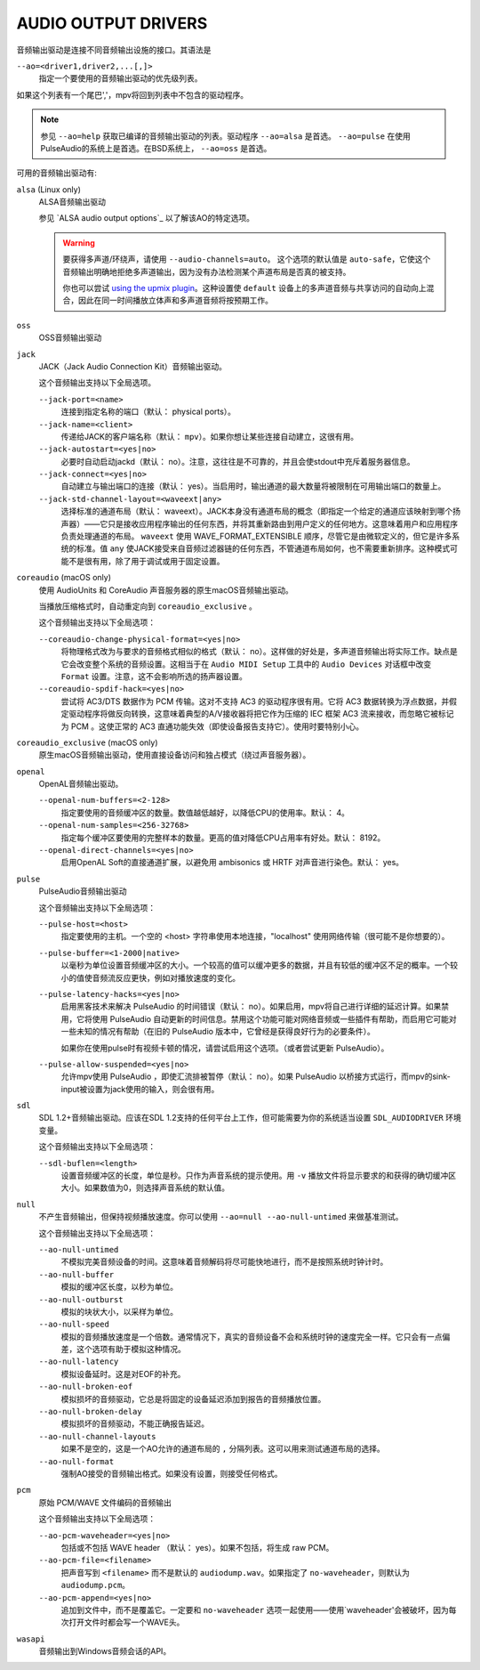 AUDIO OUTPUT DRIVERS
====================

音频输出驱动是连接不同音频输出设施的接口。其语法是

``--ao=<driver1,driver2,...[,]>``
    指定一个要使用的音频输出驱动的优先级列表。

如果这个列表有一个尾巴','，mpv将回到列表中不包含的驱动程序。

.. note::

    参见 ``--ao=help`` 获取已编译的音频输出驱动的列表。驱动程序 ``--ao=alsa`` 是首选。 ``--ao=pulse`` 在使用PulseAudio的系统上是首选。在BSD系统上， ``--ao=oss`` 是首选。

可用的音频输出驱动有:

``alsa`` (Linux only)
    ALSA音频输出驱动

    参见 `ALSA audio output options`_ 以了解该AO的特定选项。

    .. warning::

        要获得多声道/环绕声，请使用 ``--audio-channels=auto``。 这个选项的默认值是 ``auto-safe``，它使这个音频输出明确地拒绝多声道输出，因为没有办法检测某个声道布局是否真的被支持。

        你也可以尝试 `using the upmix plugin <http://git.io/vfuAy>`_。这种设置使 ``default`` 设备上的多声道音频与共享访问的自动向上混合，因此在同一时间播放立体声和多声道音频将按预期工作。

``oss``
    OSS音频输出驱动

``jack``
    JACK（Jack Audio Connection Kit）音频输出驱动。

    这个音频输出支持以下全局选项。

    ``--jack-port=<name>``
        连接到指定名称的端口（默认： physical ports）。
    ``--jack-name=<client>``
        传递给JACK的客户端名称（默认： ``mpv``）。如果你想让某些连接自动建立，这很有用。
    ``--jack-autostart=<yes|no>``
        必要时自动启动jackd（默认： no）。注意，这往往是不可靠的，并且会使stdout中充斥着服务器信息。
    ``--jack-connect=<yes|no>``
        自动建立与输出端口的连接（默认： yes）。当启用时，输出通道的最大数量将被限制在可用输出端口的数量上。
    ``--jack-std-channel-layout=<waveext|any>``
        选择标准的通道布局（默认： waveext）。JACK本身没有通道布局的概念（即指定一个给定的通道应该映射到哪个扬声器）——它只是接收应用程序输出的任何东西，并将其重新路由到用户定义的任何地方。这意味着用户和应用程序负责处理通道的布局。 ``waveext`` 使用 WAVE_FORMAT_EXTENSIBLE 顺序，尽管它是由微软定义的，但它是许多系统的标准。值 ``any`` 使JACK接受来自音频过滤器链的任何东西，不管通道布局如何，也不需要重新排序。这种模式可能不是很有用，除了用于调试或用于固定设置。

``coreaudio`` (macOS only)
    使用 AudioUnits 和 CoreAudio 声音服务器的原生macOS音频输出驱动。

    当播放压缩格式时，自动重定向到 ``coreaudio_exclusive`` 。

    这个音频输出支持以下全局选项：

    ``--coreaudio-change-physical-format=<yes|no>``
        将物理格式改为与要求的音频格式相似的格式（默认： no）。这样做的好处是，多声道音频输出将实际工作。缺点是它会改变整个系统的音频设置。这相当于在 ``Audio MIDI Setup`` 工具中的 ``Audio Devices`` 对话框中改变 ``Format`` 设置。注意，这不会影响所选的扬声器设置。

    ``--coreaudio-spdif-hack=<yes|no>``
        尝试将 AC3/DTS 数据作为 PCM 传输。这对不支持 AC3 的驱动程序很有用。它将 AC3 数据转换为浮点数据，并假定驱动程序将做反向转换，这意味着典型的A/V接收器将把它作为压缩的 IEC 框架 AC3 流来接收，而忽略它被标记为 PCM 。这使正常的 AC3 直通功能失效（即使设备报告支持它）。使用时要特别小心。


``coreaudio_exclusive`` (macOS only)
    原生macOS音频输出驱动，使用直接设备访问和独占模式（绕过声音服务器）。

``openal``
    OpenAL音频输出驱动。

    ``--openal-num-buffers=<2-128>``
        指定要使用的音频缓冲区的数量。数值越低越好，以降低CPU的使用率。默认： 4。

    ``--openal-num-samples=<256-32768>``
        指定每个缓冲区要使用的完整样本的数量。更高的值对降低CPU占用率有好处。默认： 8192。

    ``--openal-direct-channels=<yes|no>``
        启用OpenAL Soft的直接通道扩展，以避免用 ambisonics 或 HRTF 对声音进行染色。默认： yes。

``pulse``
    PulseAudio音频输出驱动

    这个音频输出支持以下全局选项：

    ``--pulse-host=<host>``
        指定要使用的主机。一个空的 <host> 字符串使用本地连接，"localhost" 使用网络传输（很可能不是你想要的）。

    ``--pulse-buffer=<1-2000|native>``
        以毫秒为单位设置音频缓冲区的大小。一个较高的值可以缓冲更多的数据，并且有较低的缓冲区不足的概率。一个较小的值使音频流反应更快，例如对播放速度的变化。

    ``--pulse-latency-hacks=<yes|no>``
        启用黑客技术来解决 PulseAudio 的时间错误（默认： no）。如果启用，mpv将自己进行详细的延迟计算。如果禁用，它将使用 PulseAudio 自动更新的时间信息。禁用这个功能可能对网络音频或一些插件有帮助，而启用它可能对一些未知的情况有帮助（在旧的 PulseAudio 版本中，它曾经是获得良好行为的必要条件）。

        如果你在使用pulse时有视频卡顿的情况，请尝试启用这个选项。（或者尝试更新 PulseAudio）。

    ``--pulse-allow-suspended=<yes|no>``
        允许mpv使用 PulseAudio ，即使汇流排被暂停（默认： no）。如果 PulseAudio 以桥接方式运行，而mpv的sink-input被设置为jack使用的输入，则会很有用。

``sdl``
    SDL 1.2+音频输出驱动。应该在SDL 1.2支持的任何平台上工作，但可能需要为你的系统适当设置 ``SDL_AUDIODRIVER`` 环境变量。

    .. 注意:: 这个驱动程序是为了与极其陌生的环境兼容，例如其他驱动程序都无法使用的系统。

    这个音频输出支持以下全局选项：

    ``--sdl-buflen=<length>``
        设置音频缓冲区的长度，单位是秒。只作为声音系统的提示使用。用 ``-v`` 播放文件将显示要求的和获得的确切缓冲区大小。如果数值为0，则选择声音系统的默认值。

``null``
    不产生音频输出，但保持视频播放速度。你可以使用 ``--ao=null --ao-null-untimed`` 来做基准测试。

    这个音频输出支持以下全局选项：

    ``--ao-null-untimed``
        不模拟完美音频设备的时间。这意味着音频解码将尽可能快地进行，而不是按照系统时钟计时。

    ``--ao-null-buffer``
        模拟的缓冲区长度，以秒为单位。

    ``--ao-null-outburst``
        模拟的块状大小，以采样为单位。

    ``--ao-null-speed``
        模拟的音频播放速度是一个倍数。通常情况下，真实的音频设备不会和系统时钟的速度完全一样。它只会有一点偏差，这个选项有助于模拟这种情况。

    ``--ao-null-latency``
        模拟设备延时。这是对EOF的补充。

    ``--ao-null-broken-eof``
        模拟损坏的音频驱动，它总是将固定的设备延迟添加到报告的音频播放位置。

    ``--ao-null-broken-delay``
        模拟损坏的音频驱动，不能正确报告延迟。

    ``--ao-null-channel-layouts``
        如果不是空的，这是一个AO允许的通道布局的 ``,`` 分隔列表。这可以用来测试通道布局的选择。

    ``--ao-null-format``
        强制AO接受的音频输出格式。如果没有设置，则接受任何格式。

``pcm``
    原始 PCM/WAVE 文件编码的音频输出

    这个音频输出支持以下全局选项：

    ``--ao-pcm-waveheader=<yes|no>``
        包括或不包括 WAVE header （默认： yes）。如果不包括，将生成 raw PCM。
    ``--ao-pcm-file=<filename>``
        把声音写到 ``<filename>`` 而不是默认的 ``audiodump.wav``。如果指定了 ``no-waveheader``，则默认为 ``audiodump.pcm``。
    ``--ao-pcm-append=<yes|no>``
        追加到文件中，而不是覆盖它。一定要和 ``no-waveheader`` 选项一起使用——使用`waveheader'会被破坏，因为每次打开文件时都会写一个WAVE头。

``wasapi``
    音频输出到Windows音频会话的API。
